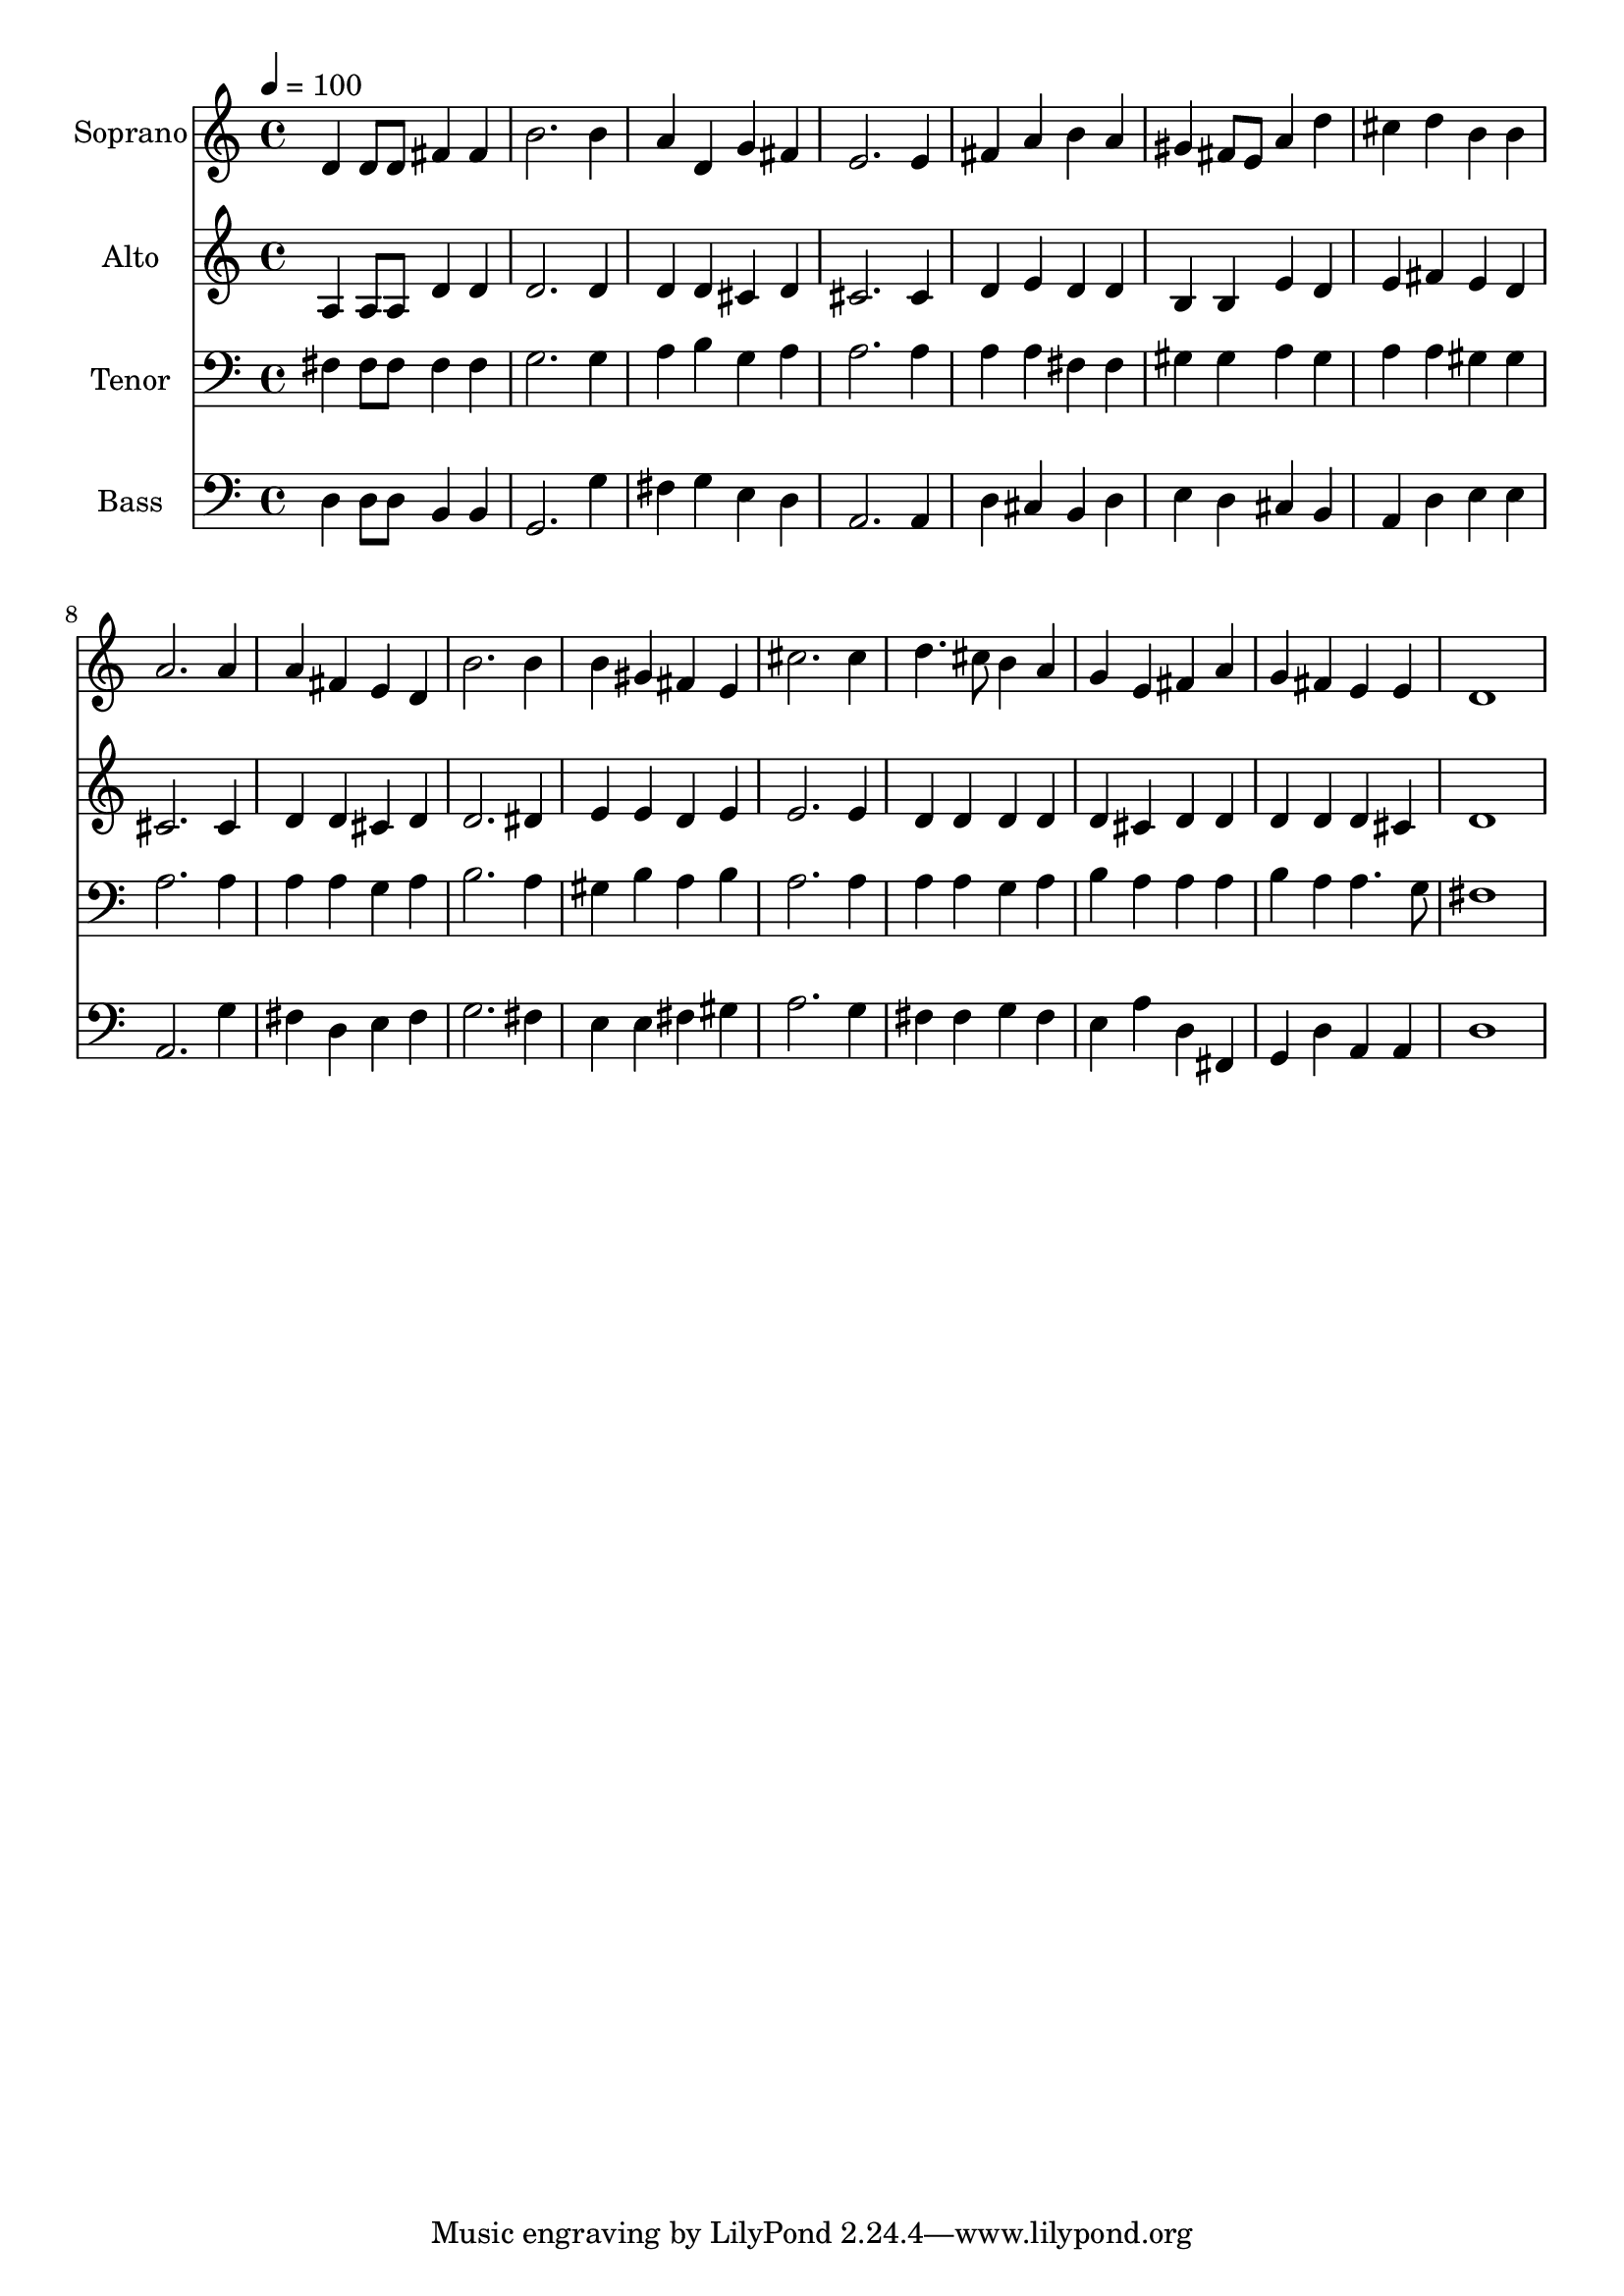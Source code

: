 % Lily was here -- automatically converted by c:/Program Files (x86)/LilyPond/usr/bin/midi2ly.py from output/midi/dh223fv.mid
\version "2.14.0"

\layout {
  \context {
    \Voice
    \remove "Note_heads_engraver"
    \consists "Completion_heads_engraver"
    \remove "Rest_engraver"
    \consists "Completion_rest_engraver"
  }
}

trackAchannelA = {


  \key c \major
    
  \time 4/4 
  

  \key c \major
  
  \tempo 4 = 100 
  
  % [MARKER] Conduct
  
}

trackA = <<
  \context Voice = voiceA \trackAchannelA
>>


trackBchannelA = {
  
  \set Staff.instrumentName = "Soprano"
  
}

trackBchannelB = \relative c {
  d'4 d8 d fis4 fis 
  | % 2
  b2. b4 
  | % 3
  a d, g fis 
  | % 4
  e2. e4 
  | % 5
  fis a b a 
  | % 6
  gis fis8 e a4 d 
  | % 7
  cis d b b 
  | % 8
  a2. a4 
  | % 9
  a fis e d 
  | % 10
  b'2. b4 
  | % 11
  b gis fis e 
  | % 12
  cis'2. cis4 
  | % 13
  d4. cis8 b4 a 
  | % 14
  g e fis a 
  | % 15
  g fis e e 
  | % 16
  d1 
  | % 17
  
}

trackB = <<
  \context Voice = voiceA \trackBchannelA
  \context Voice = voiceB \trackBchannelB
>>


trackCchannelA = {
  
  \set Staff.instrumentName = "Alto"
  
}

trackCchannelB = \relative c {
  a'4 a8 a d4 d 
  | % 2
  d2. d4 
  | % 3
  d d cis d 
  | % 4
  cis2. cis4 
  | % 5
  d e d d 
  | % 6
  b b e d 
  | % 7
  e fis e d 
  | % 8
  cis2. cis4 
  | % 9
  d d cis d 
  | % 10
  d2. dis4 
  | % 11
  e e d e 
  | % 12
  e2. e4 
  | % 13
  d d d d 
  | % 14
  d cis d d 
  | % 15
  d d d cis 
  | % 16
  d1 
  | % 17
  
}

trackC = <<
  \context Voice = voiceA \trackCchannelA
  \context Voice = voiceB \trackCchannelB
>>


trackDchannelA = {
  
  \set Staff.instrumentName = "Tenor"
  
}

trackDchannelB = \relative c {
  fis4 fis8 fis fis4 fis 
  | % 2
  g2. g4 
  | % 3
  a b g a 
  | % 4
  a2. a4 
  | % 5
  a a fis fis 
  | % 6
  gis gis a gis 
  | % 7
  a a gis gis 
  | % 8
  a2. a4 
  | % 9
  a a g a 
  | % 10
  b2. a4 
  | % 11
  gis b a b 
  | % 12
  a2. a4 
  | % 13
  a a g a 
  | % 14
  b a a a 
  | % 15
  b a a4. g8 
  | % 16
  fis1 
  | % 17
  
}

trackD = <<

  \clef bass
  
  \context Voice = voiceA \trackDchannelA
  \context Voice = voiceB \trackDchannelB
>>


trackEchannelA = {
  
  \set Staff.instrumentName = "Bass"
  
}

trackEchannelB = \relative c {
  d4 d8 d b4 b 
  | % 2
  g2. g'4 
  | % 3
  fis g e d 
  | % 4
  a2. a4 
  | % 5
  d cis b d 
  | % 6
  e d cis b 
  | % 7
  a d e e 
  | % 8
  a,2. g'4 
  | % 9
  fis d e fis 
  | % 10
  g2. fis4 
  | % 11
  e e fis gis 
  | % 12
  a2. g4 
  | % 13
  fis fis g fis 
  | % 14
  e a d, fis, 
  | % 15
  g d' a a 
  | % 16
  d1 
  | % 17
  
}

trackE = <<

  \clef bass
  
  \context Voice = voiceA \trackEchannelA
  \context Voice = voiceB \trackEchannelB
>>


trackF = <<
>>


trackGchannelA = {
  
  \set Staff.instrumentName = "Digital Hymn #223"
  
}

trackG = <<
  \context Voice = voiceA \trackGchannelA
>>


trackHchannelA = {
  
  \set Staff.instrumentName = "Crown Him With Many Crowns"
  
}

trackH = <<
  \context Voice = voiceA \trackHchannelA
>>


\score {
  <<
    \context Staff=trackB \trackA
    \context Staff=trackB \trackB
    \context Staff=trackC \trackA
    \context Staff=trackC \trackC
    \context Staff=trackD \trackA
    \context Staff=trackD \trackD
    \context Staff=trackE \trackA
    \context Staff=trackE \trackE
  >>
  \layout {}
  \midi {}
}
